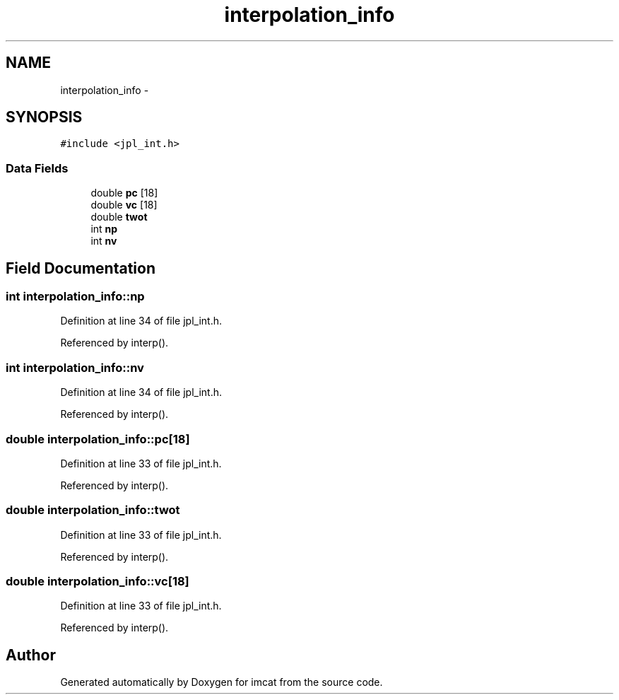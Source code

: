 .TH "interpolation_info" 3 "23 Dec 2003" "imcat" \" -*- nroff -*-
.ad l
.nh
.SH NAME
interpolation_info \- 
.SH SYNOPSIS
.br
.PP
\fC#include <jpl_int.h>\fP
.PP
.SS "Data Fields"

.in +1c
.ti -1c
.RI "double \fBpc\fP [18]"
.br
.ti -1c
.RI "double \fBvc\fP [18]"
.br
.ti -1c
.RI "double \fBtwot\fP"
.br
.ti -1c
.RI "int \fBnp\fP"
.br
.ti -1c
.RI "int \fBnv\fP"
.br
.in -1c
.SH "Field Documentation"
.PP 
.SS "int \fBinterpolation_info::np\fP"
.PP
Definition at line 34 of file jpl_int.h.
.PP
Referenced by interp().
.SS "int \fBinterpolation_info::nv\fP"
.PP
Definition at line 34 of file jpl_int.h.
.PP
Referenced by interp().
.SS "double \fBinterpolation_info::pc\fP[18]"
.PP
Definition at line 33 of file jpl_int.h.
.PP
Referenced by interp().
.SS "double \fBinterpolation_info::twot\fP"
.PP
Definition at line 33 of file jpl_int.h.
.PP
Referenced by interp().
.SS "double \fBinterpolation_info::vc\fP[18]"
.PP
Definition at line 33 of file jpl_int.h.
.PP
Referenced by interp().

.SH "Author"
.PP 
Generated automatically by Doxygen for imcat from the source code.
